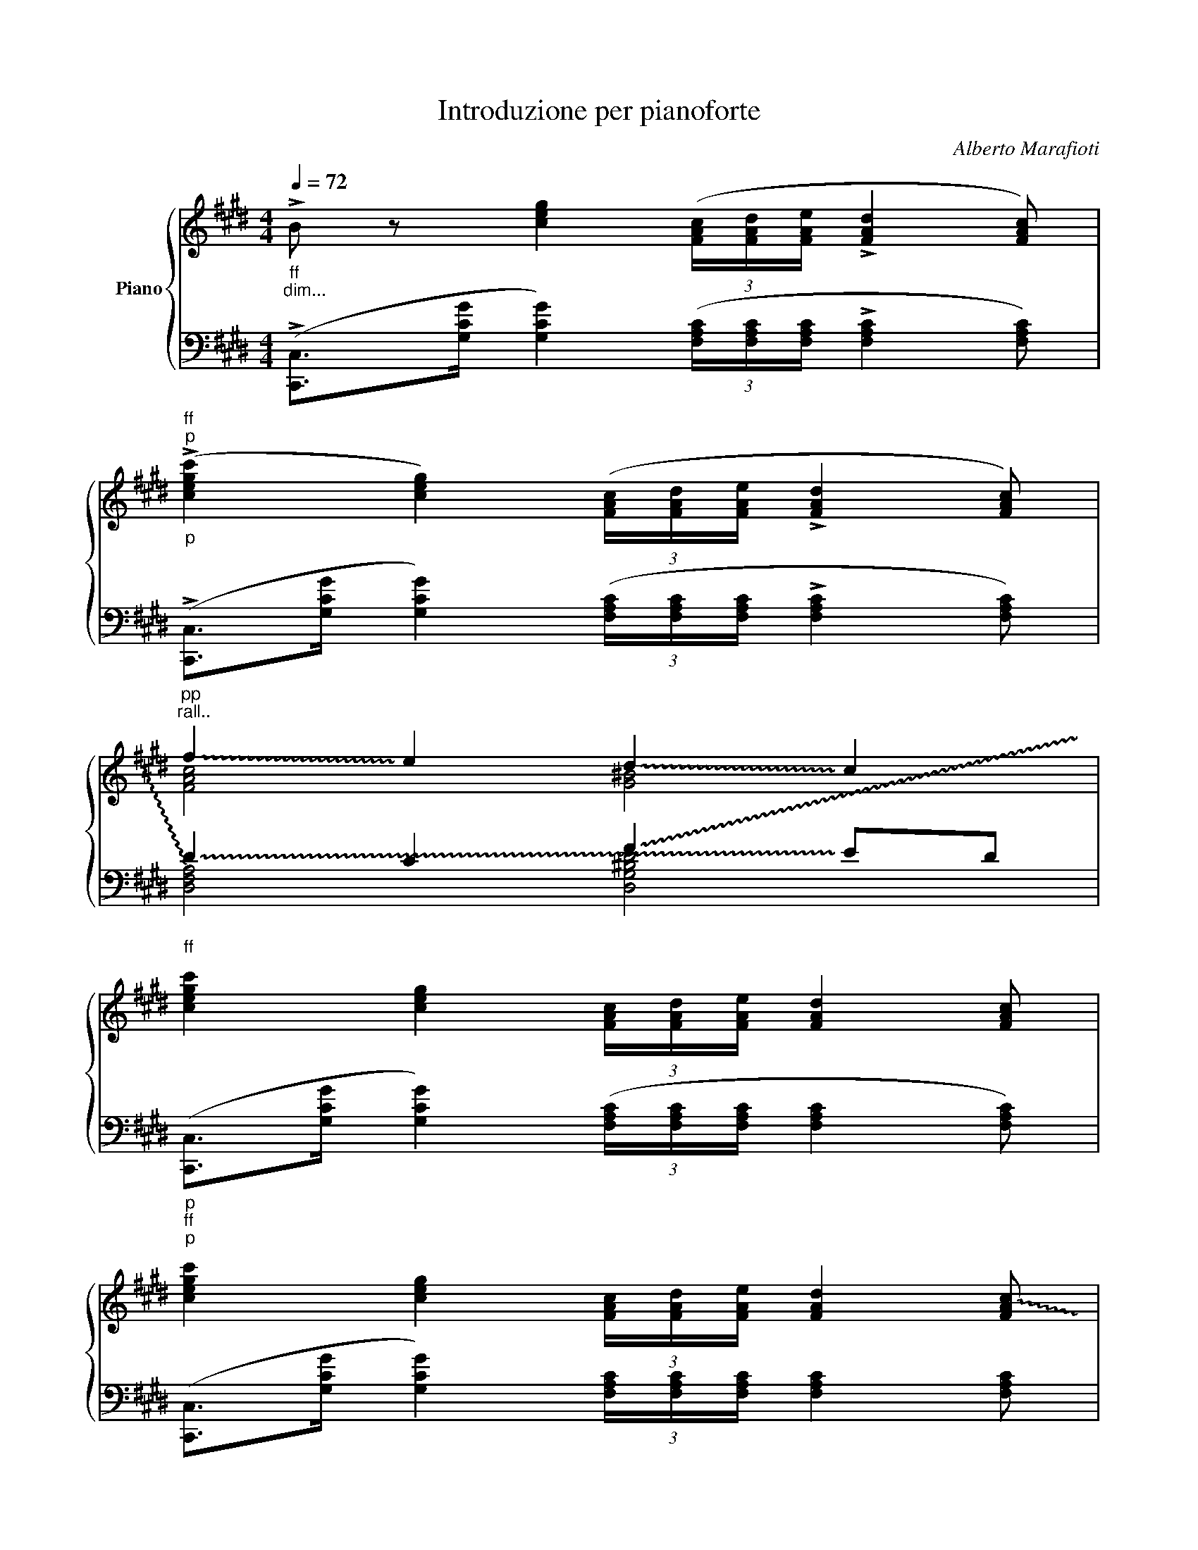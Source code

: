 X:1
T:Introduzione per pianoforte
C:Alberto Marafioti
%%score { ( 1 3 ) | ( 2 4 ) }
L:1/16
Q:1/4=72
M:4/4
K:E
V:1 treble nm="Piano"
%%MIDI program 0
L:1/8
V:3 treble 
%%MIDI channel 1
%%MIDI program 0
L:1/4
V:2 bass 
%%MIDI channel 1
%%MIDI program 0
V:4 bass 
%%MIDI channel 1
%%MIDI program 0
V:1
"_ff""_dim..." !>!B z [ceg]2 (3([FAc]/[FAd]/[FAe]/ !>![FAd]2 [FAc]) | %1
"_p""^ff""^p" (!>![cegc']2 [ceg]2) (3([FAc]/[FAd]/[FAe]/ !>![FAd]2 [FAc]) | %2
"^pp""^rall.." !~(!f2- !~)!e2 !~(!d2- !~)!c2 | %3
"^ff" [cegc'-]2 [ceg]2 (3[FAc]/[FAd]/[FAe]/ [FAd]2 [FAc] | %4
"^p""^ff""^p" [cegc'-]2 [ceg]2 (3[FAc]/[FAd]/[FAe]/ [FAd]2 !~(![FAc] | %5
"^pp" !~)!Pf2- !~)!e2 !~(!d2- !~)!c2 | !~(!^B4 !~)!c4 | !~(!^B4 c4 |]"^p" (cd e2 f2 dc) | %9
 (Bc) G2 (F4 | E4) D4 | (cd e2 f2 dc) | Bc G2 F4 | E4 D4 | C2 z2 z4 |] %15
"^p" ([Ac][Bd] [ce]>[df] [Bd][Ac][GB][Ac]) |"^N.1 ( Introduzione 25.11.1995 )" E2 F4 [CE]2- | %17
 [A,E]2 [^B,D-]2 [F,D]2 C2 |"^p" ([Ac][Bd] [ce]>[df] [Bd][Ac][GB][Ac]) | E2 F4 [CE]2- | %20
 [A,E]2 [^B,D-]2 [F,D]2 C2 |"^ff" c8 |:"^pp" (cd e2 f>e dc) | (Bc) ([EG]2 [DF]4 | [CE]4 [^B,D]4 | %25
"^1" C8) :|"^2" C8 |] %27
V:2
 (!>![C,,C,]2>[G,CG]2 [G,CG]4) (3([F,A,C][F,A,C][F,A,C] !>![F,A,C]4 [F,A,C]2) | %1
 (!>![C,,C,]2>[G,CG]2 [G,CG]4) (3([F,A,C][F,A,C][F,A,C] !>![F,A,C]4 [F,A,C]2) | %2
 !~(!D4- C4 !~(!F4- !~)!E2D2 | %3
 ([C,,C,]2>[G,CG]2 [G,CG]4) (3([F,A,C][F,A,C][F,A,C] [F,A,C]4 [F,A,C]2) | %4
 ([C,,C,]2>[G,CG]2 [G,CG]4) (3[F,A,C][F,A,C][F,A,C] [F,A,C]4 [F,A,C]2 | D4- C4 !~(!F4- !~)!E2D2 | %6
 x16 | x16 |] z4 ([G,CEG]4 [B,DG]4 [A,CEG]4 | [B,DG]4) ([F,A,CE]4 [G,^B,D]8) | (D4 C4) (C4 ^B,4) | %11
 z4 ([G,CEG]4 [B,DG]4 [A,CEG]4 | [B,DG]4) ([F,A,CE]4 [G,^B,D]8) | (D4 C4) (C4 ^B,4) | %14
 (C,E,G,C (6:4:6G,E,C,G,,E,,C,, (6:1:13E,,G,,63/64C,E,G,63/64C(6:1:7G,63/64E,63/64C,63/64G,,63/64E,,9/8C,,63/64) z189/32 x427/64 |] %15
 z4 F,4 E,4 D,4 | C,4 ^B,,8 C,4 | %17
 (6:4:6A,E,A,E,A,E, (6:4:6G,,^B,,D,G,D,G, (6:4:6D,G,D,G,D,G,!<(! (196:32:15(1:1:14(C^B,A,63/64G,F,E,D,C,63/64B,,A,,G,,!<)!F,,E,,63/64D,,) z55/32 x47/64 | %18
 z4 (6:4:6(F,A,CECE) (6:4:6E,G,B,DB,D (3D,F,A,(3CA,C | (C,4 ^B,,8) (C,4 | %20
 (6:4:6A,)E,A,E,A,E, (6:4:6G,,^B,,D,G,D,G, (6:4:6D,G,D,G,D,G, (196:32:16(1:1:14(C^B,A,63/64G,F,E,D,C,63/64B,,A,,G,,F,,E,,63/64D,,) z55/32 z47/64 x5/16!8vb(! | %21
 [C,,,C,,]16!8vb)! |: z4 G4- G4 E4- | E4 A,2C2 (G,4 ^B,4) | (E,4 A,4) (D,4 G,4) | C,16 :| %26
!8vb(! [C,,,C,,]16!8vb)! |] %27
V:3
 x4 | x4 | [FAc]2 [G^B]2 | x4 | x4 | [FAc]2 [G^B]2 | [CGg]4 | [CGg]4 |] x4 | x4 | x4 | x4 | x4 | %13
 x4 | x4 |] x4 | [EG] D ^B,2 | x4 | x4 | [EG] D ^B,2 | x4 | x4 |: x4 | x4 | x4 | x4 :| x4 |] %27
V:4
 x16 | x16 | !~)![D,F,A,]8 [D,G,^B,D]8 | x16 | x16 | [D,F,A,]8 [D,G,^B,D]8 | !~(![C,E,G,E]16 | %7
 !~)![C,E,G,E]16 |] x16 | x16 | [E,A,]8 [D,G,]8 | x16 | x16 | [E,A,]8 [D,G,]8 | x16 |] %15
 z4 (6:4:6F,A,CECE (6:4:6E,G,B,DB,D (3D,F,A,(3CA,C | %16
 (6:4:6C,E,F,A,F,A, (6:4:6^B,,D,F,A,F,A, (6:4:6F,A,F,A,F,A, (3C,E,A,(3E,A,E, | z4 G,,8 z4 | %18
 z4 F,4 E,4 D,4 | (6:4:6C,E,F,A,F,A, (6:4:6^B,,D,F,A,F,A, (6:4:6(F,A,F,A,F,A,) (3C,E,A,(3E,A,E, | %20
 z4 G,,8 z4!8vb(! | x16!8vb)! |: z4 (C2E2 B,2D2)(A,2C2 | G,2B,2) z4 z8 | x16 | x16 :| %26
!8vb(! x16!8vb)! |] %27

